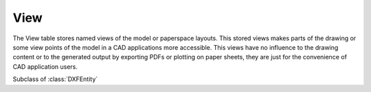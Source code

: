 View
====

.. module:: ezdxf.entities

The View table stores named views of the model or paperspace layouts. This stored views makes parts of the
drawing or some view points of the model in a CAD applications more accessible. This views have no influence to the
drawing content or to the generated output by exporting PDFs or plotting on paper sheets, they are just for the
convenience of CAD application users.

.. seealso::

    DXF Internals: :ref:`view_table_internals`

.. class:: View

    Subclass of :class:`DXFEntity`

    .. attribute:: dxf.owner

        Handle to owner (:class:`~ezdxf.sections.table.Table`).

    .. attribute:: dxf.name

        Name of view.

    .. attribute:: dxf.flags

        Standard flag values (bit-coded values):

        === =========================================================
        1   If set, this is a paper space view
        16  If set, table entry is externally dependent on an xref
        32  If both this bit and bit 16 are set, the externally dependent xref has been successfully resolved
        64  If set, the table entry was referenced by at least one entity in the drawing the last time the drawing was
            edited. (This flag is for the benefit of AutoCAD commands. It can be ignored by most programs that read DXF
            files and does not need to be set by programs that write DXF files)
        === =========================================================

    .. attribute:: dxf.height

        View height (in DCS)

    .. attribute:: dxf.width

        View width (in DCS)

    .. attribute:: dxf.center_point

        View center point (in DCS)

    .. attribute:: dxf.direction_point

        View direction from target (in WCS)

    .. attribute:: dxf.target_point

        Target point (in WCS)

    .. attribute:: dxf.lens_length

        Lens length

    .. attribute:: dxf.front_clipping

        Front clipping plane (offset from target point)

    .. attribute:: dxf.back_clipping

        Back clipping plane (offset from target point)

    .. attribute:: dxf.view_twist

        Twist angle in degrees.

    .. attribute:: dxf.view_mode

        View mode (see VIEWMODE system variable)

    .. attribute:: dxf.render_mode

        === =================================
        0   2D Optimized (classic 2D)
        1   Wireframe
        2   Hidden line
        3   Flat shaded
        4   Gouraud shaded
        5   Flat shaded with wireframe
        6   Gouraud shaded with wireframe
        === =================================

    .. attribute:: dxf.ucs

        ``1`` if there is a UCS associated to this view; ``0`` otherwise

    .. attribute:: dxf.ucs_origin

        UCS origin as (x, y, z) tuple (appears only if :attr:`ucs` is set to ``1``)

    .. attribute:: dxf.ucs_xaxis

        UCS x-axis as (x, y, z) tuple (appears only if :attr:`ucs` is set to ``1``)

    .. attribute:: dxf.ucs_yaxis

        UCS y-axis as (x, y, z) tuple (appears only if :attr:`ucs` is set to ``1``)

    .. attribute:: dxf.ucs_ortho_type

        Orthographic type of UCS (appears only if :attr:`ucs` is set to ``1``)

        === =======================
        0   UCS is not orthographic
        1   Top
        2   Bottom
        3   Front
        4   Back
        5   Left
        6   Right
        === =======================

    .. attribute:: dxf.elevation

        UCS elevation

    .. attribute:: dxf.ucs_handle

        Handle of :class:`~ezdxf.entities.UCSTable` if UCS is a named UCS. If not present, then UCS is unnamed
        (appears only if :attr:`ucs` is set to ``1``)

    .. attribute:: dxf.base_ucs_handle

        Handle of :class:`~ezdxf.entities.UCSTable` of base UCS if UCS is orthographic.
        If not present and :attr:`ucs_ortho_type` is non-zero, then base UCS is taken to be WORLD
        (appears only if :attr:`ucs` is set to ``1``)

    .. attribute:: dxf.camera_plottable

        ``1`` if the camera is plottable

    .. attribute:: dxf.background_handle

        Handle to background object (optional)

    .. attribute:: dxf.live_selection_handle

        Handle to live section object (optional)

    .. attribute:: dxf.visual_style_handle

        Handle to visual style object (optional)

    .. attribute:: dxf.sun_handle

        Sun hard ownership handle.